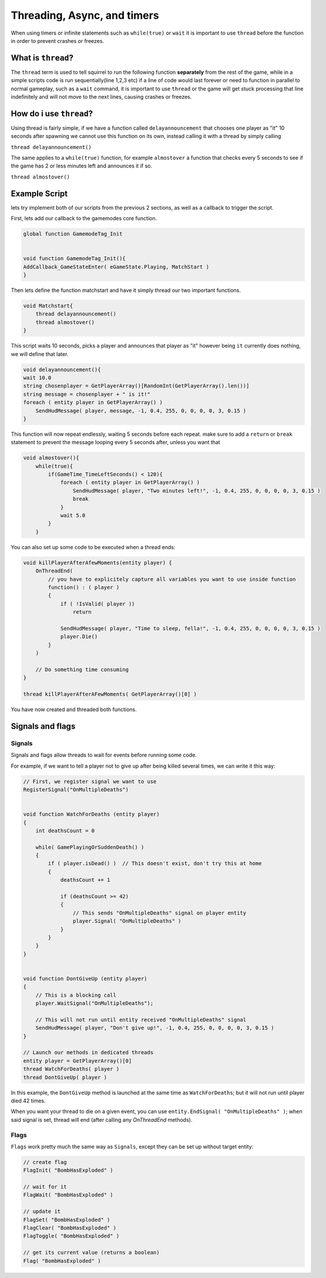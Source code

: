 Threading, Async, and timers
============================
When using timers or infinite statements such as ``while(true)`` or ``wait`` it is important to use ``thread`` before the function in order to prevent crashes or freezes.

What is ``thread``?
-------------------
The ``thread`` term is used to tell squirrel to run the following function **separately** from the rest of the game, while in a simple scripts code is run sequentially(line 1,2,3 etc)
if a line of code would last forever or need to function in parallel to normal gameplay, such as a  ``wait`` command, it is important to use ``thread`` or the game will get stuck processing that line indefinitely
and will not move to the next lines, causing crashes or freezes. 

How do i use ``thread``?
------------------------
Using thread is fairly simple, if we have a function called ``delayannouncement`` that chooses one player as "it" 10 seconds after spawning we cannot use this function on its own, instead calling it with a thread by simply calling

``thread delayannouncement()``

The same applies to a ``while(true)`` function, for example ``almostover`` a function that checks every 5 seconds to see if the game has 2 or less minutes left and announces it if so.

``thread almostover()``

Example Script
--------------
lets try implement both of our scripts from the previous 2 sections, as well as a callback to trigger the script.

First, lets add our callback to the gamemodes core function. 

.. code-block:: javascript^^

    global function GamemodeTag_Init


    void function GamemodeTag_Init(){
    AddCallback_GameStateEnter( eGameState.Playing, MatchStart )
    }

Then lets define the function matchstart and have it simply thread our two important functions.

.. code-block:: javascript

    void Matchstart{
        thread delayannouncement()
        thread almostover()
    }

This script waits 10 seconds, picks a player and announces that player as "it" however being ``it`` currently does nothing, we will define that later.

.. code-block:: javascript

    void delayannouncement(){
    wait 10.0 
    string chosenplayer = GetPlayerArray()[RandomInt(GetPlayerArray().len())]
    string message = chosenplayer + " is it!"
    foreach ( entity player in GetPlayerArray() )
        SendHudMessage( player, message, -1, 0.4, 255, 0, 0, 0, 0, 3, 0.15 )
    }

This function will now repeat endlessly, waiting 5 seconds before each repeat. make sure to add a ``return`` or ``break`` statement to prevent the message looping every 5 seconds after, unless you want that

.. code-block:: javascript

    void almostover(){
        while(true){
            if(GameTime_TimeLeftSeconds() < 120){
                foreach ( entity player in GetPlayerArray() )
                    SendHudMessage( player, "Two minutes left!", -1, 0.4, 255, 0, 0, 0, 0, 3, 0.15 )
                    break
                }
                wait 5.0
            }
        }

You can also set up some code to be executed when a thread ends:

.. code-block:: javascript

    void killPlayerAfterAfewMoments(entity player) {
        OnThreadEnd(
            // you have to explicitely capture all variables you want to use inside function
            function() : ( player )
            {
                if ( !IsValid( player ))
                    return

                SendHudMessage( player, "Time to sleep, fella!", -1, 0.4, 255, 0, 0, 0, 0, 3, 0.15 )
                player.Die()
            }
        )

        // Do something time consuming
    }

    thread killPlayerAfterAFewMoments( GetPlayerArray()[0] )


You have now created and threaded both functions.

Signals and flags
----------------------

Signals
^^^^^^^^^^

Signals and flags allow threads to wait for events before running some code.

For example, if we want to tell a player not to give up after being killed several times, we can write it this way:

.. code-block:: javascript

    // First, we register signal we want to use
    RegisterSignal("OnMultipleDeaths")


    void function WatchForDeaths (entity player) 
    {
        int deathsCount = 0

        while( GamePlayingOrSuddenDeath() )
        {
            if ( player.isDead() )  // This doesn't exist, don't try this at home
            {
                deathsCount += 1

                if (deathsCount >= 42)
                {
                    // This sends "OnMultipleDeaths" signal on player entity
                    player.Signal( "OnMultipleDeaths" )
                } 
            }
        }
    }


    void function DontGiveUp (entity player)
    {
        // This is a blocking call
        player.WaitSignal("OnMultipleDeaths");

        // This will not run until entity received "OnMultipleDeaths" signal
        SendHudMessage( player, "Don't give up!", -1, 0.4, 255, 0, 0, 0, 0, 3, 0.15 )
    }

    // Launch our methods in dedicated threads
    entity player = GetPlayerArray()[0]
    thread WatchForDeaths( player )
    thread DontGiveUp( player )

In this example, the ``DontGiveUp`` method is launched at the same time as ``WatchForDeaths``; but it will not 
run until player died 42 times.

When you want your thread to die on a given event, you can use ``entity.EndSignal( "OnMultipleDeaths" )``; when said signal 
is set, thread will end (after calling any `OnThreadEnd` methods).

Flags
^^^^^^^^^^

``Flags`` work pretty much the same way as ``Signals``, except they can be set up without target entity:

.. code-block:: javascript

    // create flag
    FlagInit( "BombHasExploded" )

    // wait for it
    FlagWait( "BombHasExploded" )

    // update it
    FlagSet( "BombHasExploded" )
    FlagClear( "BombHasExploded" )
    FlagToggle( "BombHasExploded" )

    // get its current value (returns a boolean)
    Flag( "BombHasExploded" )